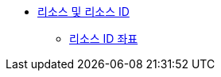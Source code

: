 * xref:resources-and-resource-ids.adoc[리소스 및 리소스 ID]
** xref:resource-id-coordinates.adoc[리소스 ID 좌표]